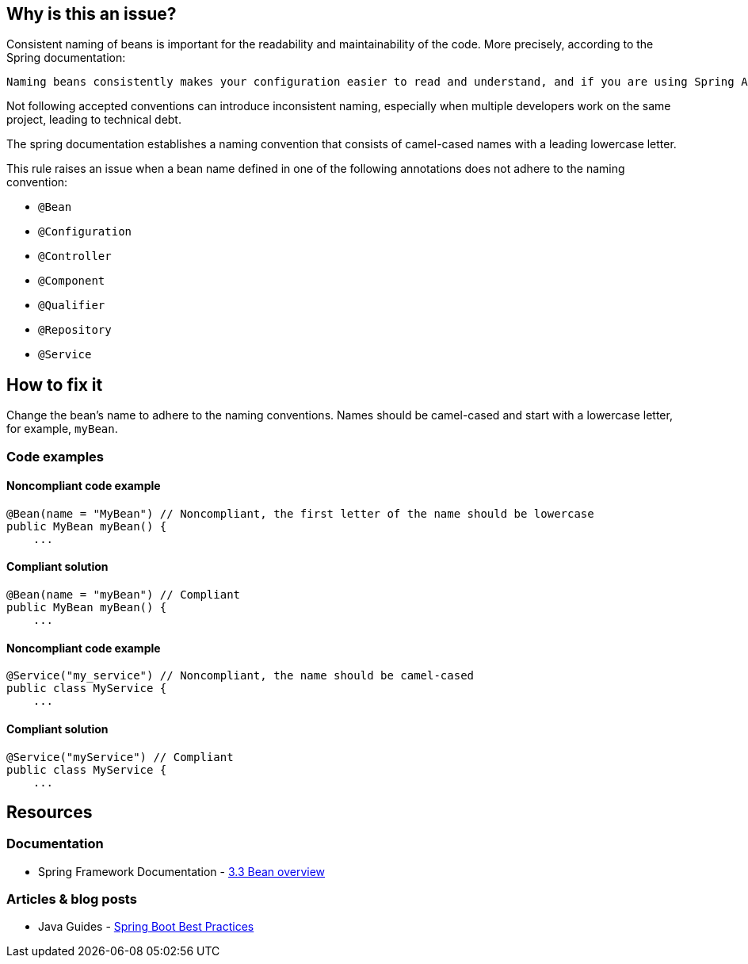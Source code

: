 == Why is this an issue?

Consistent naming of beans is important for the readability and maintainability of the code. More precisely, according to the Spring documentation:
----
Naming beans consistently makes your configuration easier to read and understand, and if you are using Spring AOP it helps a lot when applying advice to a set of beans related by name.
----

Not following accepted conventions can introduce inconsistent naming, especially when multiple developers work on the same project, leading to technical debt.

The spring documentation establishes a naming convention that consists of camel-cased names with a leading lowercase letter.

This rule raises an issue when a bean name defined in one of the following annotations does not adhere to the naming convention:

* `@Bean`
* `@Configuration`
* `@Controller`
* `@Component`
* `@Qualifier`
* `@Repository`
* `@Service`

== How to fix it

Change the bean's name to adhere to the naming conventions.
Names should be camel-cased and start with a lowercase letter, for example, `myBean`.

=== Code examples

==== Noncompliant code example

[source,text,diff-id=1,diff-type=noncompliant]
----
@Bean(name = "MyBean") // Noncompliant, the first letter of the name should be lowercase
public MyBean myBean() {
    ...
----

==== Compliant solution

[source,text,diff-id=1,diff-type=compliant]
----
@Bean(name = "myBean") // Compliant
public MyBean myBean() {
    ...
----

==== Noncompliant code example

[source,text,diff-id=2,diff-type=noncompliant]
----
@Service("my_service") // Noncompliant, the name should be camel-cased
public class MyService {
    ...
----

==== Compliant solution

[source,text,diff-id=2,diff-type=compliant]
----
@Service("myService") // Compliant
public class MyService {
    ...
----

== Resources

=== Documentation
* Spring Framework Documentation - https://docs.spring.io/spring-framework/docs/3.0.0.M4/reference/html/ch03s03.html[3.3 Bean overview]

=== Articles & blog posts
* Java Guides - https://www.javaguides.net/2019/03/spring-boot-best-practices.html[Spring Boot Best Practices]
